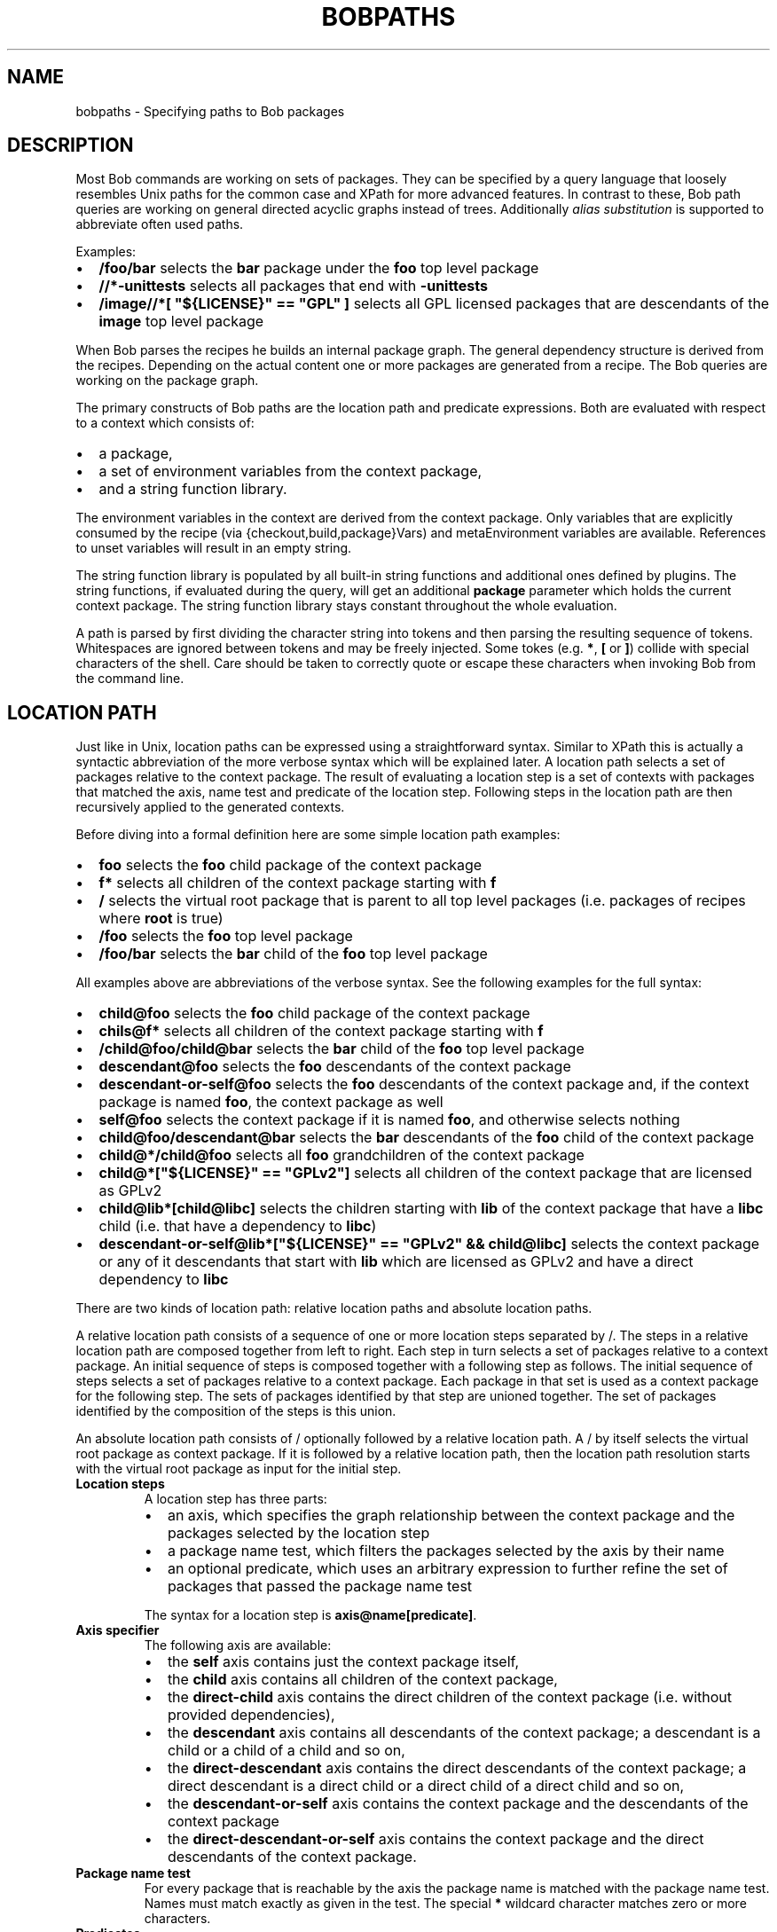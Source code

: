 .\" Man page generated from reStructuredText.
.
.TH "BOBPATHS" "7" "Oct 06, 2020" "0.18.0rc1" "Bob"
.SH NAME
bobpaths \- Specifying paths to Bob packages
.
.nr rst2man-indent-level 0
.
.de1 rstReportMargin
\\$1 \\n[an-margin]
level \\n[rst2man-indent-level]
level margin: \\n[rst2man-indent\\n[rst2man-indent-level]]
-
\\n[rst2man-indent0]
\\n[rst2man-indent1]
\\n[rst2man-indent2]
..
.de1 INDENT
.\" .rstReportMargin pre:
. RS \\$1
. nr rst2man-indent\\n[rst2man-indent-level] \\n[an-margin]
. nr rst2man-indent-level +1
.\" .rstReportMargin post:
..
.de UNINDENT
. RE
.\" indent \\n[an-margin]
.\" old: \\n[rst2man-indent\\n[rst2man-indent-level]]
.nr rst2man-indent-level -1
.\" new: \\n[rst2man-indent\\n[rst2man-indent-level]]
.in \\n[rst2man-indent\\n[rst2man-indent-level]]u
..
.SH DESCRIPTION
.sp
Most Bob commands are working on sets of packages. They can be specified by a
query language that loosely resembles Unix paths for the common case and XPath
for more advanced features. In contrast to these, Bob path queries are working
on general directed acyclic graphs instead of trees. Additionally
\fI\%alias substitution\fP is supported to abbreviate
often used paths.
.sp
Examples:
.INDENT 0.0
.IP \(bu 2
\fB/foo/bar\fP selects the \fBbar\fP package under the \fBfoo\fP top level package
.IP \(bu 2
\fB//*\-unittests\fP selects all packages that end with \fB\-unittests\fP
.IP \(bu 2
\fB/image//*[ "${LICENSE}" == "GPL" ]\fP selects all GPL licensed packages that
are descendants of the \fBimage\fP top level package
.UNINDENT
.sp
When Bob parses the recipes he builds an internal package graph. The general
dependency structure is derived from the recipes. Depending on the actual
content one or more packages are generated from a recipe. The Bob queries are
working on the package graph.
.sp
The primary constructs of Bob paths are the location path and predicate
expressions. Both are evaluated with respect to a context which consists of:
.INDENT 0.0
.IP \(bu 2
a package,
.IP \(bu 2
a set of environment variables from the context package,
.IP \(bu 2
and a string function library.
.UNINDENT
.sp
The environment variables in the context are derived from the context package.
Only variables that are explicitly consumed by the recipe (via
{checkout,build,package}Vars) and
metaEnvironment variables are available.
References to unset variables will result in an empty string.
.sp
The string function library is populated by all built\-in string functions
and additional ones defined by plugins\&. The string
functions, if evaluated during the query, will get an additional \fBpackage\fP
parameter which holds the current context package. The string function library
stays constant throughout the whole evaluation.
.sp
A path is parsed by first dividing the character string into tokens and then
parsing the resulting sequence of tokens. Whitespaces are ignored between
tokens and may be freely injected. Some tokes (e.g. \fB*\fP,  \fB[\fP or \fB]\fP)
collide with special characters of the shell. Care should be taken to correctly
quote or escape these characters when invoking Bob from the command line.
.SH LOCATION PATH
.sp
Just like in Unix, location paths can be expressed using a straightforward
syntax. Similar to XPath this is actually a syntactic abbreviation of the more
verbose syntax which will be explained later. A location path selects a set of
packages relative to the context package. The result of evaluating a location
step is a set of contexts with packages that matched the axis, name test and
predicate of the location step. Following steps in the location path are then
recursively applied to the generated contexts.
.sp
Before diving into a formal definition here are some simple location path
examples:
.INDENT 0.0
.IP \(bu 2
\fBfoo\fP selects the \fBfoo\fP child package of the context package
.IP \(bu 2
\fBf*\fP selects all children of the context package starting with \fBf\fP
.IP \(bu 2
\fB/\fP selects the virtual root package that is parent to all top level
packages (i.e. packages of recipes where \fBroot\fP is true)
.IP \(bu 2
\fB/foo\fP selects the \fBfoo\fP top level package
.IP \(bu 2
\fB/foo/bar\fP selects the \fBbar\fP child of the \fBfoo\fP top level package
.UNINDENT
.sp
All examples above are abbreviations of the verbose syntax. See the following
examples for the full syntax:
.INDENT 0.0
.IP \(bu 2
\fBchild@foo\fP selects the \fBfoo\fP child package of the context package
.IP \(bu 2
\fBchils@f*\fP selects all children of the context package starting with \fBf\fP
.IP \(bu 2
\fB/child@foo/child@bar\fP selects the \fBbar\fP child of the \fBfoo\fP top level
package
.IP \(bu 2
\fBdescendant@foo\fP selects the \fBfoo\fP descendants of the context package
.IP \(bu 2
\fBdescendant\-or\-self@foo\fP selects the \fBfoo\fP descendants of the context
package and, if the context package is named \fBfoo\fP, the context package as
well
.IP \(bu 2
\fBself@foo\fP selects the context package if it is named \fBfoo\fP, and
otherwise selects nothing
.IP \(bu 2
\fBchild@foo/descendant@bar\fP selects the \fBbar\fP descendants of the \fBfoo\fP
child of the context package
.IP \(bu 2
\fBchild@*/child@foo\fP selects all \fBfoo\fP grandchildren of the context
package
.IP \(bu 2
\fBchild@*["${LICENSE}" == "GPLv2"]\fP selects all children of the context package
that are licensed as GPLv2
.IP \(bu 2
\fBchild@lib*[child@libc]\fP selects the children starting with \fBlib\fP of the
context package that have a \fBlibc\fP child (i.e. that have a dependency to
\fBlibc\fP)
.IP \(bu 2
\fBdescendant\-or\-self@lib*["${LICENSE}" == "GPLv2" && child@libc]\fP selects
the context package or any of it descendants that start with \fBlib\fP which
are licensed as GPLv2 and have a direct dependency to \fBlibc\fP
.UNINDENT
.sp
There are two kinds of location path: relative location paths and absolute
location paths.
.sp
A relative location path consists of a sequence of one or more location steps
separated by /. The steps in a relative location path are composed together
from left to right. Each step in turn selects a set of packages relative to a
context package. An initial sequence of steps is composed together with a
following step as follows. The initial sequence of steps selects a set of
packages relative to a context package. Each package in that set is used as a
context package for the following step. The sets of packages identified by that
step are unioned together. The set of packages identified by the composition of
the steps is this union.
.sp
An absolute location path consists of / optionally followed by a relative
location path. A / by itself selects the virtual root package as context
package. If it is followed by a relative location path, then the location path
resolution starts with the virtual root package as input for the initial step.
.INDENT 0.0
.TP
.B Location steps
A location step has three parts:
.INDENT 7.0
.IP \(bu 2
an axis, which specifies the graph relationship between the context
package and the packages selected by the location step
.IP \(bu 2
a package name test, which filters the packages selected by the axis
by their name
.IP \(bu 2
an optional predicate, which uses an arbitrary expression to further
refine the set of packages that passed the package name test
.UNINDENT
.sp
The syntax for a location step is \fBaxis@name[predicate]\fP\&.
.TP
.B Axis specifier
The following axis are available:
.INDENT 7.0
.IP \(bu 2
the \fBself\fP axis contains just the context package itself,
.IP \(bu 2
the \fBchild\fP axis contains all children of the context package,
.IP \(bu 2
the \fBdirect\-child\fP axis contains the direct children of the context
package (i.e. without provided dependencies),
.IP \(bu 2
the \fBdescendant\fP axis contains all descendants of the context package;
a descendant is a child or a child of a child and so on,
.IP \(bu 2
the \fBdirect\-descendant\fP axis contains the direct descendants of the
context package; a direct descendant is a direct child or a direct child
of a direct child and so on,
.IP \(bu 2
the \fBdescendant\-or\-self\fP axis contains the context package and the
descendants of the context package
.IP \(bu 2
the \fBdirect\-descendant\-or\-self\fP axis contains the context package and
the direct descendants of the context package.
.UNINDENT
.TP
.B Package name test
For every package that is reachable by the axis the package name is matched
with the package name test. Names must match exactly as given in the test.
The special \fB*\fP wildcard character matches zero or more characters.
.TP
.B Predicates
The predicate expression further filters the package set that was generated
by the axis and passed the package name test. For each package in the
package\-set to be filtered, the expression is evaluated with that package
as the context package. If the expression evaluates to true for that
package, the package is included in the new package\-set; otherwise, it is
not included.
.sp
If the result of the expression is string, the result will be converted to
a boolean. The empty string, \fB0\fP and \fBfalse\fP (case insensitive) are
treated as false. Any other string is converted to true.
.TP
.B Abbreviated Syntax
The following abbreviations are available:
.INDENT 7.0
.IP \(bu 2
the \fBchild\fP axis is implicitly assumed if no axis is specified. I.e.
\fBfoo\fP is equivalent to \fBchild@foo\fP\&.
.IP \(bu 2
\fB\&.\fP is a short\-hand for \fBself@*\fP
.IP \(bu 2
\fB//\fP is short for \fB/descendant\-or\-self@*/\fP\&. For example, \fB//foo\fP is
short for \fB/descendant\-or\-self@*/child@foo\fP and so will select any
\fBfoo\fP package in the package graph; \fBfoo//bar\fP is short for
\fBchild@foo/descendant\-or\-self@*/child@bar\fP and so will select all
\fBbar\fP descendants of \fBfoo\fP children.
.IP \(bu 2
the above two short\-cuts can be combined as \fB\&.//foo\fP which is
equivalent to \fBdescendant@foo\fP
.UNINDENT
.UNINDENT
.SH PREDICATE EXPRESSIONS
.sp
Predicate expressions are evaluated as boolean functions that yield either true
or false. The expression is executed for a context package. If the expressions
yields true the package is kept as result of the associated location path,
otherwise the package is filtered.
.sp
An expression may combine the following primitives to arbitrarily complex
expressions. Several operators are available. Their associativity may be
overruled by using parenthesis. Each primitive may be of only one of the
following two types: string or boolean.  Depending on the context a (partial)
expression of string type may be implicitly converted to a boolean value. The
empty string, \fB0\fP and \fBfalse\fP (case insensitive) are treated as false. Any
other string is converted to true.
.SS Location paths
.INDENT 0.0
.INDENT 3.5
Relative location paths are evaluated with respect to the context package
of the predicate expression. Absolute location paths are evaluated
independent of that. If the location path yields an empty set of packages
the boolean result is false. If one or more packages are matched by the
location path the result is treated as true.
.sp
Semantically this represents an \fIexists\fP predicate. As the location path is
evaluated with respect to the current context of the expression the
location path means "there exists a path from the current context package
matched by the location path". By this primitive arbitrary graph
reachability relations may be expressed.
.UNINDENT
.UNINDENT
.SS String literals
.INDENT 0.0
.INDENT 3.5
Strings consist of a sequence of zero or more characters enclosed in double
quotes (\fB"\fP). Strings are subject to the same
string substitution as in the
recipes. Unset variables are expanded to empty strings and are not treated
as errors. The available variables are defined by the context of the whole
expression.
.sp
To include double quotes as character into the string it has to be preceded
by a backslash (\fB\e\fP). To include a backslash itself use \fB\e\e\fP\&. The
backslash escaping is done during parsing of the expression. Any string
substitution is then performed for each context independently. As such,
escape backslashes intended to preserve literal meanings of other
characters during variable substitution must be written as \fB\e\e\fP\&.
.sp
Alternatively strings may be enclosed by single quotes (\fB\(aq\fP). Such
strings span from the first single quote until the next. Any character in
between is taken verbatim and is not subject to any string substitution.
.sp
Examples:
.INDENT 0.0
.INDENT 3.5
.sp
.nf
.ft C
"foo"
"${ENABLED}"
"$(match,${LICENSE},GPL)"
.ft P
.fi
.UNINDENT
.UNINDENT
.UNINDENT
.UNINDENT
.SS String function calls
.INDENT 0.0
.INDENT 3.5
String functions may be called directly without relying on string
substitution.  The general syntax is the funcion name, an opening
parenthesis, zero or more arguments separated by comma and a closing
parenthesis.
.sp
The following two lines are semantically equivalent:
.INDENT 0.0
.INDENT 3.5
.sp
.nf
.ft C
"$(match,${LICENSE},GPL)"
match("${LICENSE}", "GPL")
.ft P
.fi
.UNINDENT
.UNINDENT
.UNINDENT
.UNINDENT
.sp
The primitives can be combined with a number of operators. The following table
lists all operators sorted by decreasing precedence. Operator precedence may be
overruled by using parenthesis. The result of all operators is always a
boolean. String comparison is done character by character, based on the Unicode
code point. If the end of string is reached the string lengths are compared.
.TS
center;
|l|l|l|l|.
_
T{
Operator
T}	T{
Associativity
T}	T{
Operand type
T}	T{
Meaning
T}
_
T{
\fB!\fP
T}	T{
Right
T}	T{
String or boolean
T}	T{
Logical NOT.
T}
_
T{
\fB<\fP
T}	T{
Left
T}	T{
String
T}	T{
Strictly less than.
T}
_
T{
\fB<=\fP
T}	T{
Left
T}	T{
String
T}	T{
Less than or equal.
T}
_
T{
\fB>\fP
T}	T{
Left
T}	T{
String
T}	T{
Strictly greater than.
T}
_
T{
\fB>=\fP
T}	T{
Left
T}	T{
String
T}	T{
Greater than or equal.
T}
_
T{
\fB==\fP
T}	T{
Left
T}	T{
String
T}	T{
Equal.
T}
_
T{
\fB!=\fP
T}	T{
Left
T}	T{
String
T}	T{
Not equal.
T}
_
T{
\fB&&\fP
T}	T{
Left
T}	T{
String or boolean
T}	T{
Logic AND.
T}
_
T{
\fB||\fP
T}	T{
Left
T}	T{
String or boolean
T}	T{
Logic OR.
T}
_
.TE
.sp
See the following examples for some complex expressions:
.INDENT 0.0
.IP \(bu 2
\fB"${FOO}" == "bar"\fP selects packages which use variable \fBFOO\fP an where
the value is \fBbar\fP
.IP \(bu 2
\fB!match("${LICENSE}", "GPL") && *[ match("${LICENSE}", "GPL") ]\fP selects
packages that are \fInot\fP GPL\-licensed and depend on a GPL\-licensed package
.UNINDENT
.SH ALIAS SUBSTITUTION
.sp
Aliases allow a string to be substituted for the first step of a
\fI\%relative location path\fP\&. Absolute
location paths (e.g.  \fB/foo\fP) and relative location paths in predicates (e.g.
\fB*[ foo ]\fP) are not not subject to alias substitution. Aliases are only
substituted once. It is therefore not possible to reference an alias from
another alias definition.
.sp
Example definitions:
.INDENT 0.0
.INDENT 3.5
.sp
.nf
.ft C
alias:
   myApp: "host/files/group/app42"
   allTests: "//*\-unittest"
   myAppDeps: "myApp/*"
.ft P
.fi
.UNINDENT
.UNINDENT
.sp
Given the definitions above the following substations will be performed:
.TS
center;
|l|l|.
_
T{
Query
T}	T{
Substituted query
T}
_
T{
myApp
T}	T{
host/files/group/app42
T}
_
T{
/myApp
T}	T{
/myApp
T}
_
T{
myAppDeps
T}	T{
myApp/*
T}
_
T{
foo/myApp
T}	T{
foo/myApp
T}
_
T{
myApp/lib
T}	T{
host/files/group/app42/lib
T}
_
T{
allTests/*[myAppDeps]
T}	T{
//*\-unittest/*[myAppDeps]
T}
_
.TE
.SH AUTHOR
Jan Klötzke
.SH COPYRIGHT
2016-2020, The BobBuildTool Contributors
.\" Generated by docutils manpage writer.
.
